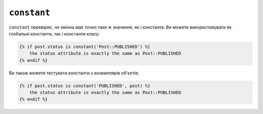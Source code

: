 ``constant``
============

``constant`` перевіряє, чи змінна має точно таке ж значення, як і константа. Ви
можете використовувати як глобальні константи, так і константи класу:

.. code-block:: twig

    {% if post.status is constant('Post::PUBLISHED') %}
        the status attribute is exactly the same as Post::PUBLISHED
    {% endif %}

Ви також можете тестувати константи з екземплярів об'єктів:

.. code-block:: twig

    {% if post.status is constant('PUBLISHED', post) %}
        the status attribute is exactly the same as Post::PUBLISHED
    {% endif %}

